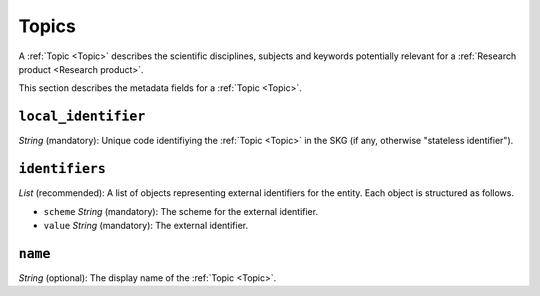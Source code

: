 .. _Topic:

Topics
######
A :ref:`Topic <Topic>` describes the scientific disciplines, subjects and keywords potentially relevant for a :ref:`Research product <Research product>`.


This section describes the metadata fields for a :ref:`Topic <Topic>`.


``local_identifier``		
----
*String* (mandatory): Unique code identifiying the :ref:`Topic <Topic>` in the SKG (if any, otherwise "stateless identifier").
 
.. code-block:: json
   :linenos:

    "local_identifier": "topic_1"


``identifiers``
----
*List* (recommended):  A list of objects representing external identifiers for the entity. Each object is structured as follows.

* ``scheme`` *String* (mandatory): The scheme for the external identifier.
* ``value`` *String* (mandatory): The external identifier.

 
.. code-block:: json
   :linenos:

    "identifiers": [
        {
            "scheme": "Computer Science Ontology",
            "value": "https://cso.kmi.open.ac.uk/topics/semantic_web"
        },
        {
            "scheme": "dbpedia",
            "value": "https://dbpedia.org/page/Semantic_Web"
        }
    ]

``name``
----
*String* (optional): The display name of the :ref:`Topic <Topic>`.

.. code-block:: json
   :linenos:

    "name": "Semantic Web"
